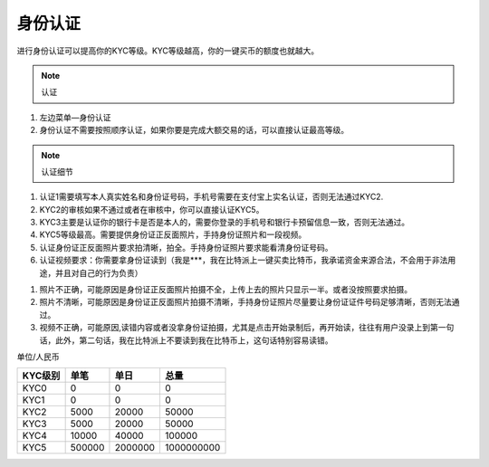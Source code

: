 身份认证
=========

进行身份认证可以提高你的KYC等级。KYC等级越高，你的一键买币的额度也就越大。

.. note:: 认证

1. 左边菜单—身份认证
2. 身份认证不需要按照顺序认证，如果你要是完成大额交易的话，可以直接认证最高等级。

.. note:: 认证细节

1. 认证1需要填写本人真实姓名和身份证号码，手机号需要在支付宝上实名认证，否则无法通过KYC2.
2. KYC2的审核如果不通过或者在审核中，你可以直接认证KYC5。
3. KYC3主要是认证你的银行卡是否是本人的，需要你登录的手机号和银行卡预留信息一致，否则无法通过。
4. KYC5等级最高。需要提供身份证正反面照片，手持身份证照片和一段视频。
5. 认证身份证正反面照片要求拍清晰，拍全。手持身份证照片要求能看清身份证号码。
6. 认证视频要求：你需要拿身份证读到（我是***，我在比特派上一键买卖比特币，我承诺资金来源合法，不会用于非法用途，并且对自己的行为负责）


.. seealso:: 认证不通过原因

1. 照片不正确，可能原因是身份证正反面照片拍摄不全，上传上去的照片只显示一半。或者没按照要求拍摄。
2. 照片不清晰，可能原因是身份证正反面照片拍摄不清晰，手持身份证照片尽量要让身份证证件号码足够清晰，否则无法通过。
3. 视频不正确，可能原因,读错内容或者没拿身份证拍摄，尤其是点击开始录制后，再开始读，往往有用户没录上到第一句话，此外，第二句话，我在比特派上不要读到我在比特币上，这句话特别容易读错。

.. seealso:: KYC级别额度（一键买币）

单位/人民币

======== ====== ======== ===========
KYC级别   单笔   单日      总量
======== ====== ======== ===========
KYC0     0      0        0
KYC1     0      0        0
KYC2     5000   20000    50000
KYC3     5000   20000    50000
KYC4     10000  40000    100000
KYC5     500000 2000000  1000000000
======== ====== ======== ===========



